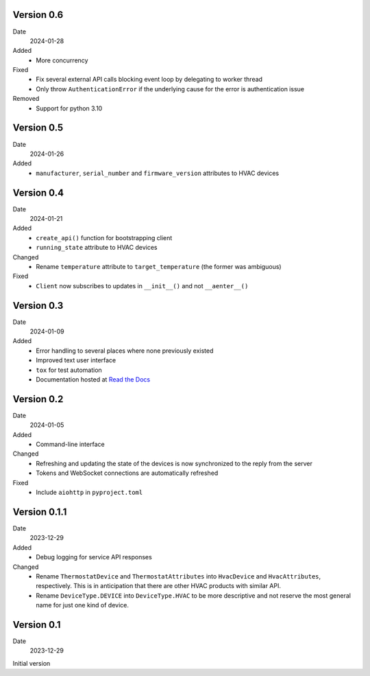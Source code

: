 Version 0.6
-----------

Date
  2024-01-28

Added
 * More concurrency

Fixed
 * Fix several external API calls blocking event loop by delegating to worker
   thread
 * Only throw ``AuthenticationError`` if the underlying cause for the error is
   authentication issue

Removed
 * Support for python 3.10

Version 0.5
-----------

Date
  2024-01-26

Added
 * ``manufacturer``, ``serial_number`` and ``firmware_version`` attributes to
   HVAC devices

Version 0.4
-----------

Date
  2024-01-21

Added
 * ``create_api()`` function for bootstrapping client
 * ``running_state`` attribute to HVAC devices

Changed
 * Rename ``temperature`` attribute to ``target_temperature`` (the former was
   ambiguous)

Fixed
 * ``Client`` now subscribes to updates in ``__init__()`` and not ``__aenter__()``

Version 0.3
-----------

Date
  2024-01-09

Added
 * Error handling to several places where none previously existed
 * Improved text user interface
 * ``tox`` for test automation
 * Documentation hosted at `Read the Docs <https://pyupgw.readthedocs.io/>`_

Version 0.2
-----------

Date
  2024-01-05

Added
 * Command-line interface

Changed
 * Refreshing and updating the state of the devices is now synchronized to the
   reply from the server
 * Tokens and WebSocket connections are automatically refreshed

Fixed
 * Include ``aiohttp`` in ``pyproject.toml``

Version 0.1.1
-------------

Date
  2023-12-29

Added
 * Debug logging for service API responses

Changed
 * Rename ``ThermostatDevice`` and ``ThermostatAttributes`` into ``HvacDevice``
   and ``HvacAttributes``, respectively. This is in anticipation that there are
   other HVAC products with similar API.
 * Rename ``DeviceType.DEVICE`` into ``DeviceType.HVAC`` to be more descriptive
   and not reserve the most general name for just one kind of device.

Version 0.1
-----------

Date
  2023-12-29

Initial version
